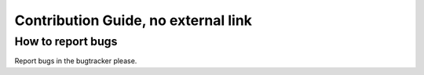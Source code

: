 Contribution Guide, no external link
====================================

How to report bugs
------------------

Report bugs in the bugtracker please.
